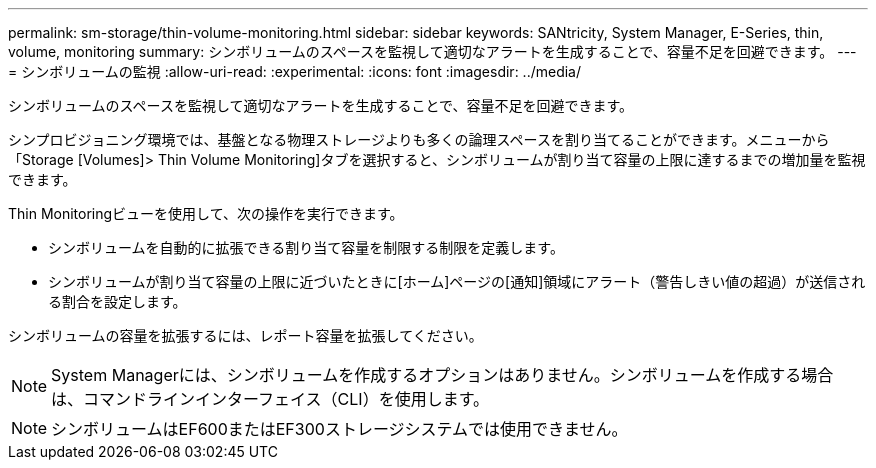 ---
permalink: sm-storage/thin-volume-monitoring.html 
sidebar: sidebar 
keywords: SANtricity, System Manager, E-Series, thin, volume, monitoring 
summary: シンボリュームのスペースを監視して適切なアラートを生成することで、容量不足を回避できます。 
---
= シンボリュームの監視
:allow-uri-read: 
:experimental: 
:icons: font
:imagesdir: ../media/


[role="lead"]
シンボリュームのスペースを監視して適切なアラートを生成することで、容量不足を回避できます。

シンプロビジョニング環境では、基盤となる物理ストレージよりも多くの論理スペースを割り当てることができます。メニューから「Storage [Volumes]> Thin Volume Monitoring]タブを選択すると、シンボリュームが割り当て容量の上限に達するまでの増加量を監視できます。

Thin Monitoringビューを使用して、次の操作を実行できます。

* シンボリュームを自動的に拡張できる割り当て容量を制限する制限を定義します。
* シンボリュームが割り当て容量の上限に近づいたときに[ホーム]ページの[通知]領域にアラート（警告しきい値の超過）が送信される割合を設定します。


シンボリュームの容量を拡張するには、レポート容量を拡張してください。

[NOTE]
====
System Managerには、シンボリュームを作成するオプションはありません。シンボリュームを作成する場合は、コマンドラインインターフェイス（CLI）を使用します。

====
[NOTE]
====
シンボリュームはEF600またはEF300ストレージシステムでは使用できません。

====